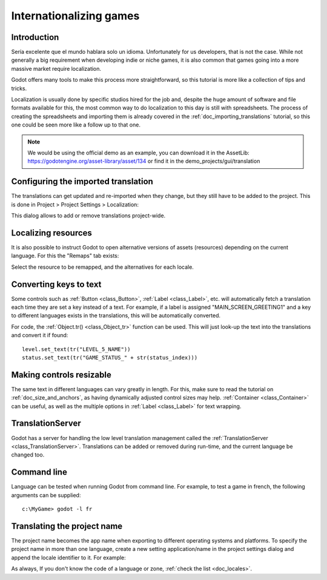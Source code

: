 .. _doc_internationalizing_games:

Internationalizing games
========================

Introduction
------------

Sería excelente que el mundo hablara solo un idioma. Unfortunately for
us developers, that is not the case. While not generally a big
requirement when developing indie or niche games, it is also common
that games going into a more massive market require localization.

Godot offers many tools to make this process more straightforward, so
this tutorial is more like a collection of tips and tricks.

Localization is usually done by specific studios hired for the job and,
despite the huge amount of software and file formats available for this,
the most common way to do localization to this day is still with
spreadsheets. The process of creating the spreadsheets and importing
them is already covered in the :ref:`doc_importing_translations` tutorial, so this
one could be seen more like a follow up to that one.


.. note:: We would be using the official demo as an example, you can download it in the AssetLib: https://godotengine.org/asset-library/asset/134 or find it in the demo_projects/gui/translation 

Configuring the imported translation
------------------------------------

The translations can get updated and re-imported when they change, but
they still have to be added to the project. This is done in Project
> Project Settings > Localization:

.. image:: img/localization_dialog.png

This dialog allows to add or remove translations project-wide.

Localizing resources
--------------------

It is also possible to instruct Godot to open alternative versions of
assets (resources) depending on the current language. For this the
"Remaps" tab exists:

.. image:: img/localization_remaps.png

Select the resource to be remapped, and the alternatives for each
locale.

Converting keys to text
-----------------------

Some controls such as :ref:`Button <class_Button>`, :ref:`Label <class_Label>`,
etc. will automatically fetch a translation each time they are set a key
instead of a text. For example, if a label is assigned
"MAIN_SCREEN_GREETING1" and a key to different languages exists in the
translations, this will be automatically converted.

For code, the :ref:`Object.tr() <class_Object_tr>`
function can be used. This will just look-up the text into the
translations and convert it if found:

::

    level.set_text(tr("LEVEL_5_NAME"))
    status.set_text(tr("GAME_STATUS_" + str(status_index)))

Making controls resizable
--------------------------

The same text in different languages can vary greatly in length. For
this, make sure to read the tutorial on :ref:`doc_size_and_anchors`, as having
dynamically adjusted control sizes may help.
:ref:`Container <class_Container>` can be useful, as well as the multiple options in
:ref:`Label <class_Label>` for text wrapping.

TranslationServer
-----------------

Godot has a server for handling the low level translation management
called the :ref:`TranslationServer <class_TranslationServer>`.
Translations can be added or removed during run-time, and the current
language be changed too.

Command line
------------

Language can be tested when running Godot from command line. For
example, to test a game in french, the following arguments can be
supplied:

::

   c:\MyGame> godot -l fr

Translating the project name
----------------------------

The project name becomes the app name when exporting to different
operating systems and platforms. To specify the project name in more
than one language, create a new setting application/name in the project
settings dialog and append the locale identifier to it. For example:

.. image:: img/localized_name.png

As always, If you don't know the code of a language or zone, :ref:`check the
list <doc_locales>`.
